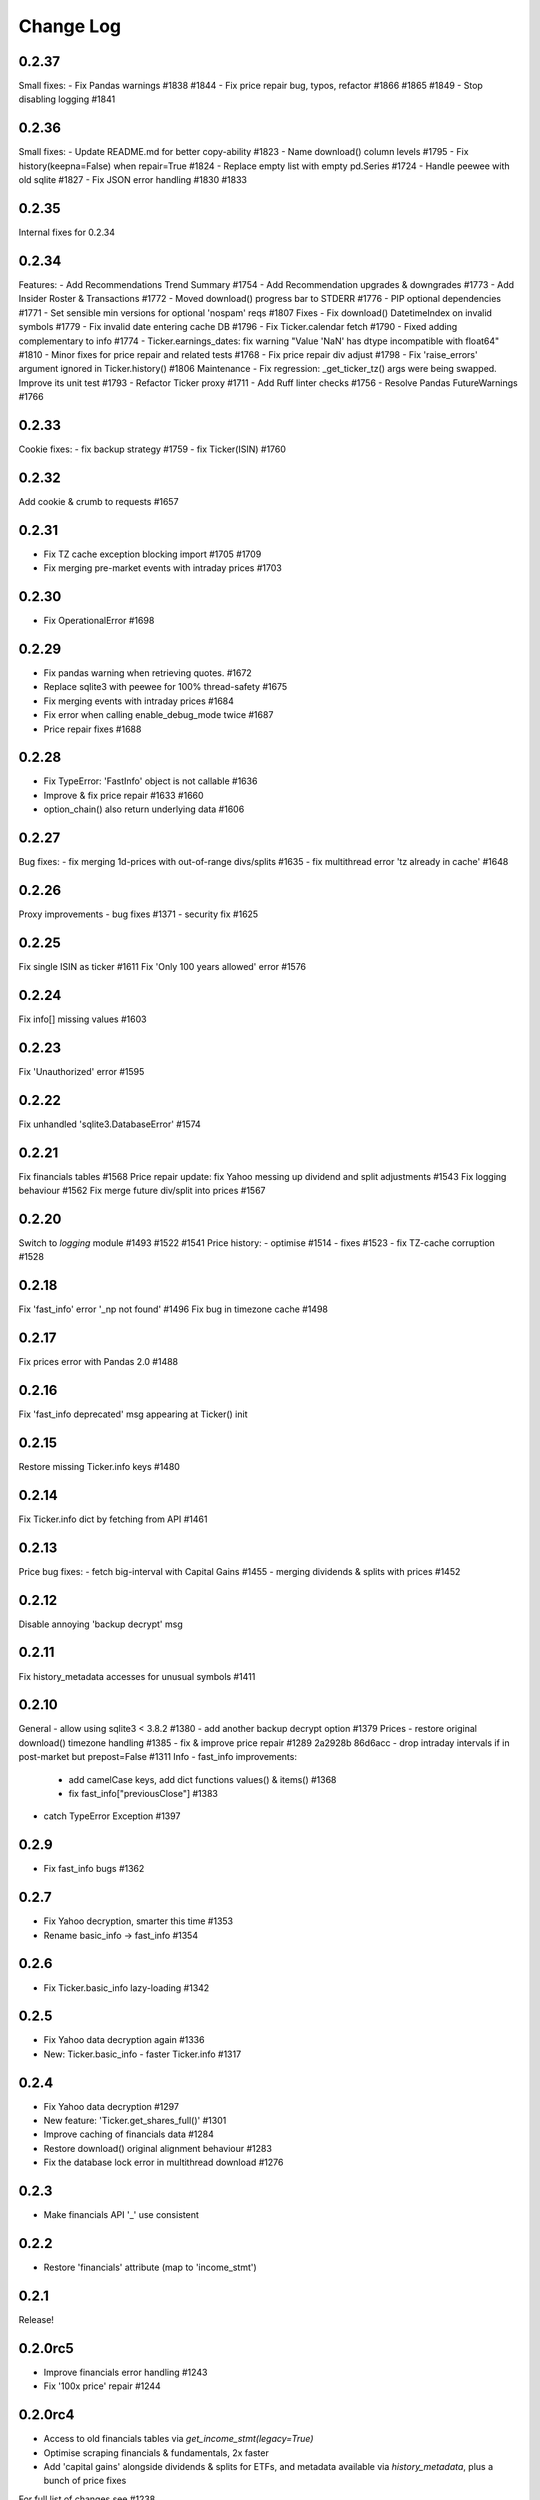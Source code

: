 Change Log
===========

0.2.37
------
Small fixes:
- Fix Pandas warnings #1838 #1844
- Fix price repair bug, typos, refactor #1866 #1865 #1849
- Stop disabling logging #1841

0.2.36
------
Small fixes:
- Update README.md for better copy-ability  #1823 
- Name download() column levels  #1795 
- Fix history(keepna=False) when repair=True  #1824 
- Replace empty list with empty pd.Series  #1724 
- Handle peewee with old sqlite  #1827 
- Fix JSON error handling  #1830 #1833

0.2.35
------
Internal fixes for 0.2.34

0.2.34
------
Features:
- Add Recommendations Trend Summary #1754
- Add Recommendation upgrades & downgrades #1773
- Add Insider Roster & Transactions #1772
- Moved download() progress bar to STDERR #1776
- PIP optional dependencies #1771
- Set sensible min versions for optional 'nospam' reqs #1807
Fixes
- Fix download() DatetimeIndex on invalid symbols #1779
- Fix invalid date entering cache DB #1796
- Fix Ticker.calendar fetch #1790
- Fixed adding complementary to info #1774
- Ticker.earnings_dates: fix warning "Value 'NaN' has dtype incompatible with float64" #1810
- Minor fixes for price repair and related tests #1768
- Fix price repair div adjust #1798
- Fix 'raise_errors' argument ignored in Ticker.history() #1806
Maintenance
- Fix regression: _get_ticker_tz() args were being swapped. Improve its unit test #1793
- Refactor Ticker proxy #1711
- Add Ruff linter checks #1756
- Resolve Pandas FutureWarnings #1766

0.2.33
------
Cookie fixes:
- fix backup strategy #1759
- fix Ticker(ISIN) #1760

0.2.32
------
Add cookie & crumb to requests #1657

0.2.31
------
- Fix TZ cache exception blocking import #1705 #1709
- Fix merging pre-market events with intraday prices #1703

0.2.30
------
- Fix OperationalError #1698

0.2.29
------
- Fix pandas warning when retrieving quotes. #1672
- Replace sqlite3 with peewee for 100% thread-safety #1675
- Fix merging events with intraday prices #1684
- Fix error when calling enable_debug_mode twice #1687
- Price repair fixes #1688

0.2.28
------
- Fix TypeError: 'FastInfo' object is not callable #1636
- Improve & fix price repair #1633 #1660
- option_chain() also return underlying data #1606

0.2.27
------
Bug fixes:
- fix merging 1d-prices with out-of-range divs/splits #1635
- fix multithread error 'tz already in cache' #1648

0.2.26
------
Proxy improvements
- bug fixes #1371
- security fix #1625

0.2.25
------
Fix single ISIN as ticker #1611
Fix 'Only 100 years allowed' error #1576

0.2.24
------
Fix info[] missing values #1603

0.2.23
------
Fix 'Unauthorized' error #1595

0.2.22
------
Fix unhandled 'sqlite3.DatabaseError' #1574

0.2.21
------
Fix financials tables #1568
Price repair update: fix Yahoo messing up dividend and split adjustments #1543
Fix logging behaviour #1562
Fix merge future div/split into prices #1567

0.2.20
------
Switch to `logging` module #1493 #1522 #1541
Price history:
- optimise #1514
- fixes #1523
- fix TZ-cache corruption #1528

0.2.18
------
Fix 'fast_info' error '_np not found' #1496
Fix bug in timezone cache #1498

0.2.17
------
Fix prices error with Pandas 2.0 #1488

0.2.16
------
Fix 'fast_info deprecated' msg appearing at Ticker() init

0.2.15
------
Restore missing Ticker.info keys #1480

0.2.14
------
Fix Ticker.info dict by fetching from API #1461

0.2.13
------
Price bug fixes:
- fetch big-interval with Capital Gains #1455
- merging dividends & splits with prices #1452

0.2.12
------
Disable annoying 'backup decrypt' msg

0.2.11
------
Fix history_metadata accesses for unusual symbols #1411

0.2.10
------
General
- allow using sqlite3 < 3.8.2 #1380
- add another backup decrypt option #1379
Prices
- restore original download() timezone handling #1385
- fix & improve price repair #1289 2a2928b 86d6acc
- drop intraday intervals if in post-market but prepost=False #1311
Info
- fast_info improvements:
  - add camelCase keys, add dict functions values() & items() #1368
  - fix fast_info["previousClose"] #1383
- catch TypeError Exception #1397

0.2.9
-----
- Fix fast_info bugs #1362

0.2.7
-----
- Fix Yahoo decryption, smarter this time #1353
- Rename basic_info -> fast_info #1354

0.2.6
-----
- Fix Ticker.basic_info lazy-loading #1342

0.2.5
-----
- Fix Yahoo data decryption again #1336
- New: Ticker.basic_info - faster Ticker.info #1317

0.2.4
-----
- Fix Yahoo data decryption #1297
- New feature: 'Ticker.get_shares_full()' #1301
- Improve caching of financials data #1284
- Restore download() original alignment behaviour #1283
- Fix the database lock error in multithread download #1276

0.2.3
-----
- Make financials API '_' use consistent

0.2.2
-----
- Restore 'financials' attribute (map to 'income_stmt')

0.2.1
-----
Release!

0.2.0rc5
--------
- Improve financials error handling #1243
- Fix '100x price' repair #1244

0.2.0rc4
--------
- Access to old financials tables via `get_income_stmt(legacy=True)`
- Optimise scraping financials & fundamentals, 2x faster
- Add 'capital gains' alongside dividends & splits for ETFs, and metadata available via `history_metadata`, plus a bunch of price fixes
For full list of changes see #1238

0.2.0rc2
--------
Financials
- fix financials tables to match website  #1128 #1157
- lru_cache to optimise web requests  #1147
Prices
- improve price repair  #1148
- fix merging dividends/splits with day/week/monthly prices  #1161
- fix the Yahoo DST fixes  #1143
- improve bad/delisted ticker handling  #1140
Misc
- fix 'trailingPegRatio'  #1138
- improve error handling  #1118

0.2.0rc1
--------
Jumping to 0.2 for this big update. 0.1.* will continue to receive bug-fixes
- timezone cache performance massively improved. Thanks @fredrik-corneliusson #1113 #1112 #1109 #1105 #1099
- price repair feature #1110
- fix merging of dividends/splits with prices #1069 #1086 #1102
- fix Yahoo returning latest price interval across 2 rows #1070
- optional: raise errors as exceptions: raise_errors=True #1104
- add proper unit tests #1069

0.1.81
------
- Fix unhandled tz-cache exception #1107

0.1.80
------
- Fix `download(ignore_tz=True)` for single ticker #1097
- Fix rare case of error "Cannot infer DST time" #1100

0.1.79
------
- Fix when Yahoo returns price=NaNs on dividend day

0.1.78
------
- Fix download() when different timezones #1085

0.1.77
------
- Fix user experience bug #1078

0.1.75
------
- Fixed datetime-related issues: #1048
- Add 'keepna' argument #1032
- Speedup Ticker() creation #1042
- Improve a bugfix #1033

0.1.74
------
- Fixed bug introduced in 0.1.73 (sorry :/)

0.1.73
------
- Merged several PR that fixed misc issues

0.1.72
------
- Misc bugfixs

0.1.71
------
- Added Tickers(…).news()
- Return empty DF if YF missing earnings dates
- Fix EPS % to 0->1
- Fix timezone handling
- Fix handling of missing data
- Clean&format earnings_dates table
- Add ``.get_earnings_dates()`` to retreive earnings calendar
- Added ``.get_earnings_history()`` to fetch earnings data

0.1.70
------
- Bug fixed - Closes #937

0.1.69
------
- Bug fixed - #920

0.1.68
------
- Upgraded requests dependency
- Removed Python 3.5 support

0.1.67
------
- Added legal disclaimers to make sure people are aware that this library is not affiliated, endorsed, or vetted by Yahoo, Inc.

0.1.66
------
- Merged PR to allow yfinance to be pickled

0.1.65
------
- Merged PRs to fix some bugs
- Added lookup by ISIN ``utils.get_all_by_isin(...)``, ``utils.get_ticker_by_isin(...)``, ``utils.get_info_by_isin(...)``, ``utils.get_news_by_isin(...)``
- ``yf.Ticker``, ``yf.Tickers``, and ``yf.download`` will auto-detect ISINs and convert them to tickers
- Propagating timeout parameter through code, setting request.get(timeout)
- Adds ``Ticker.analysis`` and ``Ticker.get_analysis(...)``

0.1.64
------
- Merged PRs to fix some bugs
- Added ``Ticker.stats()`` method
- Added ``Ticker.news`` property
- Providing topHoldings for ETFs
- Replaceed drop duplicate prices with indexes
- Added pre-market price to ``Ticker.info``


0.1.63
------
- Duplicates and missing rows cleanup

0.1.62
------
- Added UserAgent to all requests (via ```utils.user_agent_headers```)

0.1.61
------
- Switched to using ```query2.finance.yahoo.com```, which used HTTP/1.1

0.1.60
------
- Gracefully fail on misc operations (options, auto/back adjustments, etc)
- Added financial data to ```info()```
- Using session headers
- Get price even if open price not available
- Argument added for silencing error printing
- Merged PRs to fix some bugs

0.1.59
------
- Added custom requests session instance support in holders

0.1.58
------
- Allow specifying a custom requests session instance

0.1.57
------
- Added Conversion rate hint using 'financialCurrency' property in earnings
- Add important try+catch statements
- Fixed issue with 1 hour interval
- Merged PRs to fix some bugs
- Fixed issue with special characters in tickers

0.1.56
------
- Updated numpy version
- Merged PRs to fix some bugs

0.1.55
------
- Fixed institutional investors and mutual fund holders issue (#459)
- Fix for UTC timestamps in options chains (#429)

0.1.54
------
- ISIN lookup working with intl. tickers

0.1.53
------
- Added ``Ticker.isin`` + ``Ticker.get_isin(...)``. This is still experimental. Do not rely on it for production.
- Bug fixed: holders were always returning results for MSFT

0.1.52
------
- Improved JSON regex parsing

0.1.51
------
- Added holdings data (``Ticker.major_holders`` and ``Ticker.institutional_holders``)
- Added logo url to ``Ticker.info``
- Handling different date formats in fundamentals
- Faster JSON parsing using regex
- Trying to re-download JSON twice before giving up
- Using ujson instead of json if installed
- Fixed (more) ``ticker.info`` issues
- Misc bugfixes

0.1.50
------
- Fixed ``ticker.info`` issues
- Handle sustainability index error
- Added test script based on @GregoryMorse's pull request

0.1.49
------
- Fixed ``elementwise comparison`` warning

0.1.48
------
- Fixed issues related to non-publicly traded tickers (crypto, currency, etc)

0.1.47
------
- Fixed options-related bug that was caused by code refactoring

0.1.46
------
- Rerwote all fundamental-related methods, which now support quarterly financials, cashflow, balance sheets, and earnings, analysts recommendations, and earnings calendar data
- Code refactoring

0.1.45
------
- Added sustainability data/error handling for ETF/MF (by GregoryMorse)
- Avoid rounding the values retrieved from Yahoo by default (by aglebov)
- Added 'rename=True' for the namedtuple (raffieeey)

0.1.44
------
- Improved ``Tickers`` module (see https://github.com/ranaroussi/yfinance/issues/86)
- Misc bugfixes

0.1.43
------
- Bugfixes

0.1.42
------
- Fix data realignment when Yahoo returns with missing/malform data

0.1.41
------
- Added methods for downloading option chain

0.1.40
------
- Fixed issue related to threads when downloading many symbols
- Fix issue relared to missing data

0.1.39
------
- Added ``Ticker('XXX').financials``, ``Ticker('XXX').balance_sheet``, and ``Ticker('XXX').cashflow``
- Proxy can be used when downloading actions

0.1.38
------
- Making sure tickers are always uppercase
- Added Tickers to ``__all__``
- Updated readme to reflect current library structure

0.1.37
------
- Overriding old ``pandas_datareader.data.DataReader`` when calling ``pdr_override()``
- ``Tickers()`` returns a named tuple of ``Ticker()`` objects

0.1.36
------
- Package renamed to ``yfinance``
- Added option to specify proxy server

0.1.35
------
- Updated requirements

0.1.34
------
- Intercept yahoo "site down" message
- Better period handling
- Threading is True by default

0.1.33
------
- Better error handling

0.1.32
------
- Better error handling
- Updated min. versions for requirements

0.1.31
------
- Include ticker in error message if error is raised

0.1.30
------
- Fixed Yahoo!'s 30m bars being returned as 60m/15m

0.1.29
------
- Fixed issue with Pandas "DataFrame constructor not properly called!"
- If ``threads`` is set to True, it will default to number of tickers (max = @ of CPU cores)

0.1.28
------
- Threading defaults to ``False``

0.1.27
------
- Threading is back :)

0.1.26
------
- Fixed weird bug with Yahoo!, which is returning 60m interval when requesting for 30m interval, by requesting 15m interval and resampling the returned data
- ``Ticker.history()`` auto-adjusts data by default

0.1.21 - 0.1.25
------
- Bugfixs

0.1.2
------
- Round prices based on metadata decimals

0.1.1
------
- Setting Volume colume as np.int64 dtype to avoid integer overflow on Windows

0.1.0
-------
- Works with v8 API
- Introduced Ticker module
- Complete re-write of the entire code
- Skipped a bunch of version :)

0.0.22
-------
- Deprecated Panel support

0.0.21
-------
- Code cleanup

0.0.20
-------
- Fixed issue with progress bar (issue #42)

0.0.19
-------
- Misc bugfixes

0.0.18
-------
- Minor Bugfixes
- Added deprecation warning for future versions regarding auto-overriding pandas_datareader

0.0.17
-------
- Handles duplicate index

0.0.16
-------
- Progress bar bugfix

0.0.15
-------
- Bugfix (closing issue #11)

0.0.14
-------
- Added support for Python 2.7
- Confirming valid data returned before adding it to ``_DFS_``

0.0.13
-------
- Removed debugging code

0.0.12
-------
- Minor bug fix (closing #6)

0.0.11
-------
- Downloads ONLY dividend and stock splits data using ``actions='only'``)

0.0.10
-------
- Downloads dividend and stock splits data (use ``actions=True``)

0.0.9
-------
- Add ``threads`` parameter to ``download()`` (# of threads to use)

0.0.8
-------
- Removed 5 second wait for every failed fetch
- Reduced TTL for Yahoo!'s cookie
- Keeps track of failed downloads and tries to re-download all failed downloads one more time before giving up
- Added progress bar (can be turned off useing ``progress=False``)

0.0.7
-------
- ``pandas_datareader`` is optional (can be called via ``download()`` or via ``pdr.get_data_yahoo()``)
- Tries to re-fetch Yahoo cookie in case of timeout/error

0.0.6
-------
- Forcing index to be of datetime type

0.0.5
-------
- Works using ``requests`` = no need for Selenium, PyVirtualDisplay, or Chrome Driver

0.0.4
-------
- Removed ALL debugging code :)

0.0.3
-------
- Removed debugging code

0.0.2
-------
- Option to explicitly specify the location of the Chrome driver

0.0.1
-------
- Initial release (alpha)
